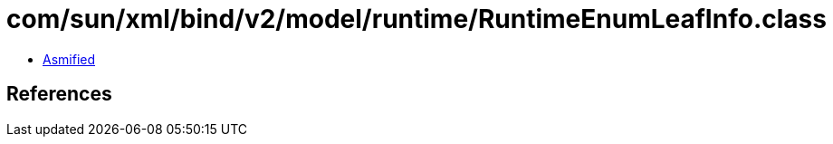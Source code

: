 = com/sun/xml/bind/v2/model/runtime/RuntimeEnumLeafInfo.class

 - link:RuntimeEnumLeafInfo-asmified.java[Asmified]

== References

